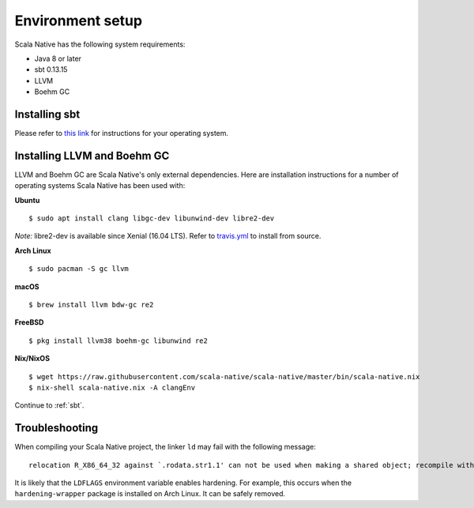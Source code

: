 .. _setup:

Environment setup
=================

Scala Native has the following system requirements:

* Java 8 or later
* sbt 0.13.15
* LLVM
* Boehm GC

Installing sbt
--------------

Please refer to `this link <http://www.scala-sbt.org/release/docs/Setup.html>`_
for instructions for your operating system.

Installing LLVM and Boehm GC
----------------------------

LLVM and Boehm GC are Scala Native's only external dependencies. Here are
installation instructions for a number of operating systems Scala Native has
been used with:

**Ubuntu**
::

    $ sudo apt install clang libgc-dev libunwind-dev libre2-dev

*Note:* libre2-dev is available since Xenial (16.04 LTS). Refer to `travis.yml <https://github.com/scala-native/scala-native/blob/master/.travis.yml>`_ to install from source.

**Arch Linux**
::

    $ sudo pacman -S gc llvm

**macOS**
::

    $ brew install llvm bdw-gc re2

**FreeBSD**
::

    $ pkg install llvm38 boehm-gc libunwind re2

**Nix/NixOS**
::

    $ wget https://raw.githubusercontent.com/scala-native/scala-native/master/bin/scala-native.nix
    $ nix-shell scala-native.nix -A clangEnv

Continue to :ref:`sbt`.

Troubleshooting
---------------
When compiling your Scala Native project, the linker ``ld`` may fail with the following message:

::

  relocation R_X86_64_32 against `.rodata.str1.1' can not be used when making a shared object; recompile with -fPIC

It is likely that the ``LDFLAGS`` environment variable enables hardening. For example, this occurs when the ``hardening-wrapper`` package is installed on Arch Linux. It can be safely removed.

.. _Boehm GC: http://www.hboehm.info/gc/
.. _LLVM: http://llvm.org
